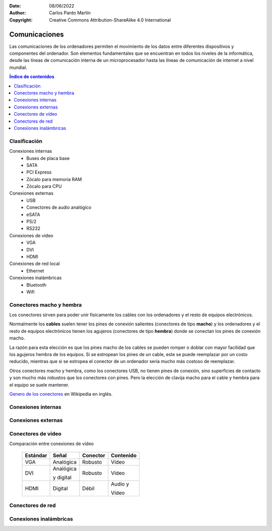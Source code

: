 ﻿:Date: 08/06/2022
:Author: Carlos Pardo Martín
:Copyright: Creative Commons Attribution-ShareAlike 4.0 International


.. informatica-hardware-comunicaciones:

Comunicaciones
==============

Las comunicaciones de los ordenadores permiten el movimiento de los datos
entre diferentes dispositivos y componentes del ordenador.
Son elementos fundamentales que se encuentran en todos los niveles de la 
informática, desde las líneas de comunicación interna de un microprocesador
hasta las líneas de comunicación de internet a nivel mundial.

.. contents:: Índice de contenidos
   :local:
   :depth: 2


Clasificación
-------------

Conexiones internas
  * Buses de placa base
  * SATA
  * PCI Express
  * Zócalo para memoria RAM
  * Zócalo para CPU

Conexiones externas
  * USB
  * Conectores de audio analógico
  * eSATA
  * PS/2
  * RS232

Conexiones de vídeo
  * VGA
  * DVI
  * HDMI

Conexiones de red local
  * Ethernet

Conexiones inalámbricas
  * Bluetooth
  * Wifi


Conectores macho y hembra
-------------------------
Los conectores sirven para poder unir físicamente los cables con los
ordenadores y el resto de equipos electrónicos.

Normalmente los **cables** suelen tener los pines de conexión salientes
(conectores de tipo **macho**) y los ordenadores y el resto de equipos
electrónicos tienen los agujeros (conectores de tipo **hembra**) donde
se conectan los pines de conexión macho.

La razón para esta elección es que los pines macho de los cables se
pueden romper o doblar con mayor facilidad que los agujeros hembra
de los equipos. Si se estropean los pines de un cable, este se puede
reemplazar por un costo reducido, mientras que si se estropea el
conector de un ordenador sería mucho más costoso de reemplazar.

Otros conectores macho y hembra, como los conectores USB, no tienen
pines de conexión, sino superficies de contacto y son mucho más robustos
que los conectores con pines. Pero la elección de clavija macho para el
cable y hembra para el equipo se suele mantener.

`Genero de los conectores
<https://en.wikipedia.org/wiki/Gender_of_connectors_and_fasteners>`__
en Wikipedia en inglés.


Conexiones internas
-------------------
.. glossary::

   Buses de placa base
      Son las pistas del circuito impreso que llevan los datos entre
      la CPU y el resto de los dispositivos conectados a la placa base.

      .. figure:: informatica/_images/informatica-motherboard-bus.jpg
         :align: center
         :width: 480px

         Bus de placa base.

         `Chrihern
         <https://commons.wikimedia.org/wiki/File:Motherboard_bus.jpg>`__,
         via Wikimedia Commons.


   SATA
      El bus `serial ATA <https://es.wikipedia.org/wiki/Serial_ATA>`__
      conecta las unidades de almacenamiento del ordenador
      (HDD, SSD, discos ópticos) con el procesador.
      El bus SATA lleva en el mercado desde 2003 y actualmente se encuentra
      en funcionamiento la versión 3.0.

      El cable de conexión desde la placa base hasta la unidad de
      almacenamiento puede llegar a tener hasta 1 metro de longitud,
      aunque la mayoría de los cables fabricados tienen menor longitud.
      Esto es así porque SATA es un estándar pensado para conectar
      dispositivos dentro de la caja o carcasa del ordenador.

      .. list-table::
         :widths: auto
         :header-rows: 1

         * - Versión
           - Año
           - Velocidad
         * - SATA 1.0
           - 2003
           - 150 MByte/s
         * - SATA 2.0
           - 2004
           - 300 MByte/s
         * - SATA 3.0
           - 2008
           - 600 MByte/s

      .. figure:: informatica/_images/informatica-sata-hdd.jpg
         :align: center
         :width: 480px

         Conectores SATA de datos y de alimentación de dos discos duros.

         `Dsimic
         <https://commons.wikimedia.org/wiki/File:2.5-inch_SATA_drive_on_top_of_a_3.5-inch_SATA_drive,_close-up_of_data_and_power_connectors.jpg>`__,
         `CC BY-SA 3.0 <https://creativecommons.org/licenses/by-sa/3.0/>`__,
         via Wikimedia Commons.

      .. figure:: informatica/_images/informatica-cable-sata.jpg
         :align: center
         :width: 240px

         Cable de SATA de datos.

         `Swiki
         <https://commons.wikimedia.org/wiki/File:SATA_Data_Cable.jpg>`__,
         `CC BY-SA 3.0 <https://creativecommons.org/licenses/by-sa/3.0/>`__,
         via Wikimedia Commons.


   PCI Express
      `PCI Express <https://es.wikipedia.org/wiki/PCI_Express>`__
      abrevidado PCIe o PCI-e es un conjunto de conectores internos
      de la placa base, que sirve para conectar tarjetas de expansión
      al ordenador. Estas tarjetas de expansión pueden ser **tarjetas
      gráficas**, controladoras RAID, tarjetas de red Ethernet, tarjetas
      de sonido, etc.

      Existen 4 tamaños de conector dependiendo del número de canales
      de comunicación que contengan.

      .. list-table::
         :widths: auto
         :header-rows: 1

         * - Versión
           - Pines
           - Tamaño
         * - PCI-E x1
           - 18
           - 25 mm
         * - PCI-E x4
           - 32
           - 39 mm
         * - PCI-E x8
           - 49
           - 56 mm
         * - PCI-E x16
           - 82
           - 89 mm

      .. figure:: informatica/_images/informatica-pci-express.jpg
         :align: center
         :width: 420px

         Conectores PCI Express x4, x16, x1, x16.
         
         El conector inferior es PCI x32 (no Express, ya obsoleto).

         `Jona
         <https://commons.wikimedia.org/wiki/File:PCI-E_%26_PCI_slots_on_DFI_LanParty_nF4_SLI-DR_20050531.jpg>`__,
         `CC BY-SA 3.0 <https://creativecommons.org/licenses/by-sa/3.0/>`__,
         via Wikimedia Commons.

      La velocidad de transferencia depende de la versión de PCI Express
      (aumenta cada pocos años) y del número de canales de comunicación
      del conector.

      .. list-table::
         :widths: auto
         :header-rows: 1

         * - Versión
           - Año
           - Velocidad x1
           - Velocidad x16
         * - PCI-E 1.0
           - 2003
           - 0.25 GByte/s
           - 4.0 GByte/s
         * - PCI-E 2.0
           - 2007
           - 0.50 GByte/s
           - 8.0 GByte/s
         * - PCI-E 3.0
           - 2010
           - 1.0 GByte/s
           - 16 GByte/s
         * - PCI-E 4.0
           - 2017
           - 2.0 GByte/s
           - 32 GByte/s
         * - PCI-E 5.0
           - 2019
           - 3.9 GByte/s
           - 63 GByte/s
         * - PCI-E 6.0
           - 2021
           - 7.9 GByte/s
           - 126 GByte/s

      La aplicación más conocida de los conectores PCI-E x16 es la conexión
      de tarjetas gráficas.

      La aplicación más habitual de los conectores
      `PCI-E x1 con un formato especial llamado M.2
      <https://www.profesionalreview.com/2018/02/12/que-es-el-formato-m-2-en-los-ssd/>`__
      es la conexión de unidades SSD muy rápidas y compactas.

      Los ordenadores personales más antiguos no incorporaban en la placa
      base muchas de las funciones actuales (sonido, comunicación Ethernet,
      buses USB, etc) y estas funciones tenían que ser suministradas por
      tarjetas de expansión especializadas, conectadas a conectores de
      expansión semejantes al actual PCI-Express.


   Zócalo para memoria RAM de tipo DIMM
      `DIMM <https://es.wikipedia.org/wiki/DIMM>`__
      son las siglas de Dual In-line Memory Module (módulo de memoria de
      dos líneas) llamado así porque los conectores del módulo tienen dos
      caras de pines de conexión.

      Estos zócalos sirven para conectar a la placa base módulos de memoria
      RAM.

      Dependiendo del tipo de ordenador (de tipo caja o portátil) y
      dependiendo de la versión de la RAM, estos módulos pueden tener
      diferente número de contactos, diferente tamaño y diferente posición
      de la ranura central para evitar la conexión por error de módulos
      diferentes.

      .. figure:: informatica/_images/informatica-sodimm-ddr3.jpg
         :align: center
         :width: 480px

         Módulo de memoria SO-DIMM DDR3 para portátil.

         `Tobias B. Köhler
         <https://commons.wikimedia.org/wiki/File:4GB_DDR3_SO-DIMM.jpg>`__,
         `CC BY-SA 3.0 <https://creativecommons.org/licenses/by-sa/3.0/>`__,
         via Wikimedia Commons.

      .. figure:: informatica/_images/informatica-dimm-ddr2.jpg
         :align: center
         :width: 480px

         Módulo de memoria DIMM DDR y módulo DDR2 con diferente número de
         pines y distintas ranuras de seguridad.

         `Wagner51
         <https://commons.wikimedia.org/wiki/File:Notch_position_between_DDR_and_DDR2.jpg>`__,
         `CC BY-SA 3.0 <https://creativecommons.org/licenses/by-sa/3.0/>`__,
         via Wikimedia Commons.


   Zócalo para CPU
      El `zócalo de CPU <https://es.wikipedia.org/wiki/Z%C3%B3calo_de_CPU>`__
      permite conectar el microprocesador o CPU a la placa base.
      En placas base de alto rendimiento puede haber más de un zócalo para
      poder conectar varios microprocesadores en una misma placa base.

      Cada zócalo de CPU sirve para conectar microprocesadores de una
      misma familia. Los zócalos cambian de forma y número de conexiones
      entre familias de microprocesadores y entre fabricantes de CPU
      (Intel o AMD).

      El zócalo de CPU permite aumentar la potencia del ordenador cambiando
      el microprocesador antiguo por otro más potente de una familia
      compatible con la del microprocesador anterior.
      Esta operación suele ser sencilla de realizar y cuesta solo una
      pequeña fracción de lo que costaría comprar un ordenador nuevo.

      Estos son algunos zócalos para ordenadores de escritorio:

      .. list-table::
         :widths: auto
         :header-rows: 1

         * - Nombre
           - Año
           - Familia
         * - `LGA 1155 (H2) <https://es.wikipedia.org/wiki/LGA_1155>`__
           - 2011
           - Intel Sandy Bridge y Ivy Bridge
         * - `LGA 1150 (H3) <https://es.wikipedia.org/wiki/LGA_1150>`__
           - 2013
           - Intel Haswell y Broadwell
         * - `LGA 1151 (H4) <https://es.wikipedia.org/wiki/LGA_1151>`__
           - 2015
           - Intel Skylake​ y KabyLake
         * - `LGA 1200 <https://es.wikipedia.org/wiki/LGA_1200>`__
           - 2020
           - Intel Comet Lake
         * - `Socket  AM4 <https://es.wikipedia.org/wiki/Socket_AM4>`__
           - 2016
           - AMD  Zen+, Zen 2 y Zen 3
         * - `Socket AM5 <https://en.wikipedia.org/wiki/Socket_AM5>`__
           - 2022
           - AMD Zen 4

      .. figure:: informatica/_images/informatica-zocalo-1151.jpg
         :align: center
         :width: 340px

         Zócalo para CPU de tipo LGA 1151, también conocido como
         `Socket H4 <https://es.wikipedia.org/wiki/LGA_1151>`__.

         `Xaar
         <https://commons.wikimedia.org/wiki/File:Socket_1151_closed_01.jpg>`__,
         `CC BY-SA 4.0 <https://creativecommons.org/licenses/by-sa/4.0/>`__,
         via Wikimedia Commons.


Conexiones externas
-------------------

.. glossary::

   USB
      El `USB <https://es.wikipedia.org/wiki/Universal_Serial_Bus>`__
      (Universal Serial Bus) es un estándar para dar conexión de datos y
      alimentación a computadoras, periféricos y dispositivos
      electrónicos.
      Comenzó a usarse de forma masiva a partir de 1998.

      Actualmente existen 4 grandes estándares USB con las características
      que aparecen en la siguiente tabla.

      .. list-table::
         :widths: auto
         :header-rows: 1

         * - Estándar
           - Año
           - Velocidad
           - Corriente
           - Otros
         * - USB 1.1
           - 1998
           - 1 Mbyte/s
           - 0.5 A
           - Solo conectores A y B.
         * - USB 2.0
           - 2000
           - 50 Mbyte/s
           - 0.5 A
           - También conectores

             mini y micro.
         * - `USB 3.0 <https://es.wikipedia.org/wiki/USB_3.0>`__
           - 2008
           - 600 Mbyte/s
           - 0.9 A - 3.0 A
           - Color azul
         * - `USB 4.0 <https://es.wikipedia.org/wiki/USB4>`__
           - 2019
           - 4000 Mbyte/s
           - 3.0 A
           - Solo conector C

      `Conectores USB <https://en.wikipedia.org/wiki/USB_hardware#Connectors>`__

      .. figure:: informatica/_images/informatica-usb-connectors.jpg
         :align: center
         :width: 560px

         Conectores USB. Micro tipo B, UC-E6, mini tipo B, hembra tipo A,
         macho tipo A, macho tipo B.

         `Viljo Viitanen
         <https://commons.wikimedia.org/wiki/File:Usb_connectors.JPG>`__,
         via Wikimedia Commons.

      .. figure:: informatica/_images/informatica-conector-usb-c.jpg
         :align: center
         :width: 240px

         `Conector USB C <https://es.wikipedia.org/wiki/USB-C>`__
         reversible.

         `Author
         <https://commons.wikimedia.org/wiki/File:USB-C_plug,_focus_stacked.jpg>`__,
         `CC BY-SA 4.0 <https://creativecommons.org/licenses/by-sa/4.0/>`__,
         via Wikimedia Commons.

      El `conector USB C <https://es.wikipedia.org/wiki/USB-C>`__ es el más
      moderno y el único compatible con la especificación de USB 4.
      Además de permitir comunicaciones de alta velocidad, con la
      tecnología Power Delivery puede alimentar dispositivos con una
      potencia de hasta 100 vatios, mucho mayor que la potencia permitida
      por los conectores anteriores.


   Conectores de audio analógico
      Los `conectores de audio analógicos
      <https://es.wikipedia.org/wiki/Conector_de_audio_anal%C3%B3gico>`__
      se utilizan para conectar micrófonos, auriculares y otros sistemas de
      audio analógico a dispositivos electrónicos.

      Hay conectores de distintas medidas, pero el más popular es el
      conector de 3,5 mm usado en la mayoría de los ordenadores y teléfonos
      inteligentes.

      Códigos de colores para conectores de audio de 3,5 mm en ordenadores
      personales.

      .. list-table::
         :widths: auto
         :header-rows: 1

         * - Color
           - Función
         * - Verde
           - Salida de audio. Canales frontales.
         * - Azul
           - Entrada de audio. Nivel de línea.
         * - Rosa/Rojo
           - Entrada de audio. Nivel de micrófono.
         * - Negro
           - Salida de audio. Canales traseros.
         * - Gris
           - Salida de audio. Canales laterales.
         * - Naranja
           - Salida de audio. Canal central y Subwoofer.

      .. figure:: informatica/_images/informatica-computer-audio.jpg
         :align: center
         :width: 320px

         Conectores de audio analógico de 3.5 mm de un ordenador personal.

         `Jud McCranie
         <https://commons.wikimedia.org/wiki/File:Computer_mike,_audio_out,_and_audio_in_jacks.jpg>`__,
         `CC BY-SA 4.0 <https://creativecommons.org/licenses/by-sa/4.0/>`__,
         via Wikimedia Commons.

   PS/2
      El conector `PS/2 <https://es.wikipedia.org/wiki/PS/2>`__
      toma su nombre de las computadoras IBM Personal System/2, creada por
      IBM en 1987. Este conector se emplea para conectar teclados y
      ratones.

      Actualmente estos conectores están **obsoletos**, pero todavía se
      siguen incorporando en algunas placas base por motivos de
      compatibilidad con los teclados y ratones más antiguos.
      Algunas placas base modernas tienen un solo conector mitad morado y
      mitad verde que sirve para conectar tanto teclados como ratones
      antiguos.

      .. figure:: informatica/_images/informatica-puertos-ps2.jpg
         :align: center
         :width: 320px

         Puertos PS/2 para teclado (morado) y para ratón (verde).

         `Norman Rogers
         <https://commons.wikimedia.org/wiki/File:Ps-2-ports.jpg>`__,
         via Wikimedia Commons.

   RS-232
      El estándar de comunicaciones
      `RS-232 <https://es.wikipedia.org/wiki/RS-232>`__
      es una interfaz para intercambio de datos vía serie de baja velocidad.

      Este estándar fue ampliamente utilizado hace años, hasta que se fue
      reemplazando por el USB a partir de 1998.
      Actualmente se encuentra obsoleto y no se incorpora en las placas
      base, pero se puede añadir mediante una tarjeta de expansión PCI o
      mediante un cable conversor de USB a RS-232.

      Todavía hay equipos antiguos en fábricas, laboratorios y empresas 
      que utilizan el estándar RS-232 y es necesario poder comunicarse 
      con ellos.

      .. figure:: informatica/_images/informatica-rs232-connector.jpg
         :align: center
         :width: 320px

         Conector RS-232 (DB-9 hembra).

         `Faxe
         <https://commons.wikimedia.org/wiki/File:RS-232.jpeg>`__,
         `CC BY-SA 3.0 <https://creativecommons.org/licenses/by-sa/3.0/>`__,
         via Wikimedia Commons.


Conectores de vídeo
-------------------

.. glossary::

   VGA
      El conector `VGA
      <https://es.wikipedia.org/wiki/Video_Graphics_Array#Conector_VGA>`__
      (Video Graphics Array) es un estándar para comunicar la tarjeta
      gráfica del ordenador con el monitor de vídeo o con el proyector.
      Esta conexión utiliza señales analógicas, con peor calidad y menos
      capacidad de resolución que los conectores digitales actuales 
      (DVI y HDMI).

      A pesar de ser un estándar pensado para pantallas antiguas de tipo
      CRT y que ofrece peores prestaciones en las pantallas digitales LDC,
      se sigue utilizando en ordenadores y monitores actuales para
      guardar la compatibilidad con dispositivos antiguos.

      .. figure:: informatica/_images/informatica-conector-vga.jpg
         :align: center
         :width: 320px

         Conector VGA macho.

         `Afrank99
         <https://commons.wikimedia.org/wiki/File:VGA_Stecker.jpg>`__,
         `CC BY-SA 2.5 <https://creativecommons.org/licenses/by-sa/2.5/deed.en>`__,
         via Wikimedia Commons.

   DVI
      El conector `DVI
      <https://es.wikipedia.org/wiki/Digital_Visual_Interface>`__
      (Digital Visual Interface) es un estándar para comunicar vídeo
      que utiliza señales tanto analógicas como digitales.

      El conector DVI permite atornillar el cable a la caja del ordenador
      por lo que es más robusto que el conector HDMI.

      .. figure:: informatica/_images/informatica-conector-dvi.jpg
         :align: center
         :width: 320px

         Conector DVI macho.

         `Greg Ebdon
         <https://commons.wikimedia.org/wiki/File:DVI_Connector.jpg>`__,
         `CC BY-SA 3.0 <https://creativecommons.org/licenses/by-sa/3.0/>`__,
         via Wikimedia Commons.

   HDMI
      El conector `HDMI
      <https://es.wikipedia.org/wiki/High-Definition_Multimedia_Interface>`__
      (High-Definition Multimedia Interface) es un estándar que permite
      transferir tanto **vídeo** como **audio** con señales digitales.

      Este es uno de los estándares más utilizados en todo tipo de
      equipos nuevos de tipo multimedia, no solo en equipos informáticos.

      El conector es más frágil que otros conectores de vídeo y resulta
      más sencillo que se desconecte de manera inadvertida.

      .. figure:: informatica/_images/informatica-conector-hdmi.jpg
         :align: center
         :width: 320px

         Conector HDMI macho.

         `Evan-Amos
         <https://commons.wikimedia.org/wiki/File:HDMI-Connector.jpg>`__,
         via Wikimedia Commons.


Comparación entre conexiones de vídeo

   .. list-table::
      :widths: auto
      :header-rows: 1

      * - Estándar
        - Señal
        - Conector
        - Contenido
      * - VGA
        - Analógica
        - Robusto
        - Vídeo
      * - DVI
        - Analógica

          y digital
        - Robusto
        - Vídeo
      * - HDMI
        - Digital
        - Débil
        - Audio y

          Vídeo

Conectores de red
-----------------

.. glossary::

   Ethernet
      El estándar de red local `Ethernet
      <https://es.wikipedia.org/wiki/Ethernet>`__
      se utiliza para conectar ordenadores en redes de área local,
      que suelen unir entre sí a ordenadores de un mismo edificio o
      incluso de diversos edificios que sean cercanos.

      Los cables de cobre suelen soportar una distancia máxima de 100
      metros, pero esta distancia se puede ampliar utilizando switch
      intermedios que hagan de repetidores o usando cables de fibra óptica.

      .. figure:: informatica/_images/informatica-ethernet-port.jpg
         :align: center
         :width: 320px

         Conector Ethernet RJ-45 hembra.

         `Amin
         <https://commons.wikimedia.org/wiki/File:Ethernet_port.jpg>`__,
         `CC BY-SA 4.0 <https://creativecommons.org/licenses/by-sa/4.0/>`__,
         via Wikimedia Commons.

      .. figure:: informatica/_images/informatica-ethernet-cable.jpg
         :align: center
         :width: 320px

         Cable UTP de Ethernet con conector RJ-45 macho.

         `David Monniaux
         <https://commons.wikimedia.org/wiki/File:Ethernet_RJ45_connector_p1160054.jpg>`__,
         `CC BY-SA 3.0 <https://creativecommons.org/licenses/by-sa/3.0/>`__,
         via Wikimedia Commons.

      El cable utilizado para las conexiones suele ser cable de cobre
      UTP (Unshielded Twisted Pair o par trenzado no apantallado).
      Este es un tipo de cable con peores prestaciones que los cables
      de fibra óptica, pero es más barato de instalar y sencillo de
      manejar, por lo que se utilizan mayoritariamente en conexiones
      cercanas, de pocos cientos de metros.

      .. figure:: informatica/_images/informatica-cable-utp.jpg
         :align: center
         :width: 320px

         Cable UTP de Ethernet, con cuatro pares de cable de cobre
         trenzados y sin apantallar.

         `Baran Ivo
         <https://commons.wikimedia.org/wiki/File:UTP_cable.jpg>`__,
         via Wikimedia Commons.

      Estándares de comunicaciones Ethernet más usados con cable de cobre.

      .. list-table::
         :widths: auto
         :header-rows: 1

         * - Estándar
           - Año
           - Cables
           - Velocidad
         * - `10Base T <https://es.wikipedia.org/wiki/10BASE-T>`__
           - 1990
           - UTP Categoría 3
           - 10 Mbit/s
         * - `100Base T2 <https://es.wikipedia.org/wiki/Fast_Ethernet>`__
           - 1998
           - UTP Categoría 5
           - 100 Mbit/s
         * - `1000Base T <https://es.wikipedia.org/wiki/1000BASE-T>`__
           - 1999
           - UTP Categoría 5e
           - 1000 Mbit/s
         * - `10GBase T <https://es.wikipedia.org/wiki/10_Gigabit_Ethernet>`__
           - 2006
           - UTP Categoría 6A
           - 10.000 Mbit/s


   Comunicación por fibra óptica
      Los estándares de `comunicación por fibra óptica
      <https://es.wikipedia.org/wiki/Comunicaci%C3%B3n_por_fibra_%C3%B3ptica#Aplicaciones>`__
      abarcan desde enlaces domésticos para audio digital, pasando por
      enlaces de alta velocidad y grandes distancias para Ethernet,
      hasta enlaces intercontinentales para comunicaciones por internet.

      La tecnología más conocida por la mayoría de las personas es la
      `FTTH o fibra hasta el hogar
      <https://es.wikipedia.org/wiki/Fibra_hasta_la_casa>`__,
      que instalan las compañías telefónicas para dar acceso
      a internet en los hogares.

      Las ventajas de la fibra óptica frente a los cables de cobre
      consisten en que puede llevar información a mucha mayor velocidad.
      Además los cables de fibra óptica pueden alcanzar distancias mucho 
      mayores sin pérdidas en la señal.

      Las desventajas de la fibra óptica consisten en su mayor costo
      y su mayor dificultad de instalación.


Conexiones inalámbricas
-----------------------
.. glossary::

   Wifi
      El estándar `wifi
      <https://es.wikipedia.org/wiki/Wifi>`__
      es una tecnología que permite conectar equipos entre sí o a internet 
      de forma inalámbrica. Es la versión inalámbrica del estándar 
      Ethernet, de redes locales.
      
      La gran ventaja que tiene consiste en que no necesita cables para
      realizar las conexiones.
      
      La principal desventaja de las redes wifi se basa en que comparte 
      el medio de transmisión, el aire, con todos los demás equipos. 
      Esto hace que se congestione cuando hay muchos equipos funcionando
      cerca unos de otros y puede tener brechas de seguridad 
      (robo o espionaje de las señales wifi).
      
      Existen muchos estándares distintos dentro del wifi. 
      Los más modernos, como el `802.11ax o Wi-Fi 6
      <https://es.wikipedia.org/wiki/IEEE_802.11ax>`__ de 2020, pueden
      llegar a transmitir a velocidades mayores de 60 Mbyte/s
      hasta distancias de 100 o más metros, dependiendo de los obstáculos
      que se encuentre la señal.
      Cuanto mayor sea la distancia o los obstáculos, menor será la 
      velocidad de transmisión.
      
      .. figure:: informatica/_images/informatica-logo-wifi.png
         :align: center
         :width: 240px

         Logotipo del estándar Wifi.

         `Autor
         <https://commons.wikimedia.org/wiki/File:WiFi_Logo.svg>`__,
         via Wikimedia Commons.


   Bluetooth
      El estándar `Bluetooth
      <https://es.wikipedia.org/wiki/Bluetooth>`__
      de comunicaciones inalámbricas sirve para facilitar las 
      comunicaciones entre dispositivos móviles, sin utilizar cables. 
      El Bluetooth es capaz de conectar el teléfono inteligente a unos 
      auriculares inalámbricos o al sistema de manos libres de un 
      automóvil.
      
      Este estándar también sirve para realizar transferencias de archivos 
      entre dispositivos, por ejemplo para imprimir un documento en una 
      impresora desde un ordenador portátil, sin utilizar cables.

      Este estándar tiene un alcance más limitado que la conexión Wifi 
      (unos 10 metros) y es menos versátil. 
      Como ventaja, tiene un consumo mucho menor que la conexión Wifi.
      
      .. figure:: informatica/_images/informatica-logo-bluetooth.png
         :align: center
         :width: 240px

         Logotipo del estándar Bluetooth.

         `Autor
         <https://commons.wikimedia.org/wiki/File:BluetoothLogo.svg>`__,
         via Wikimedia Commons.